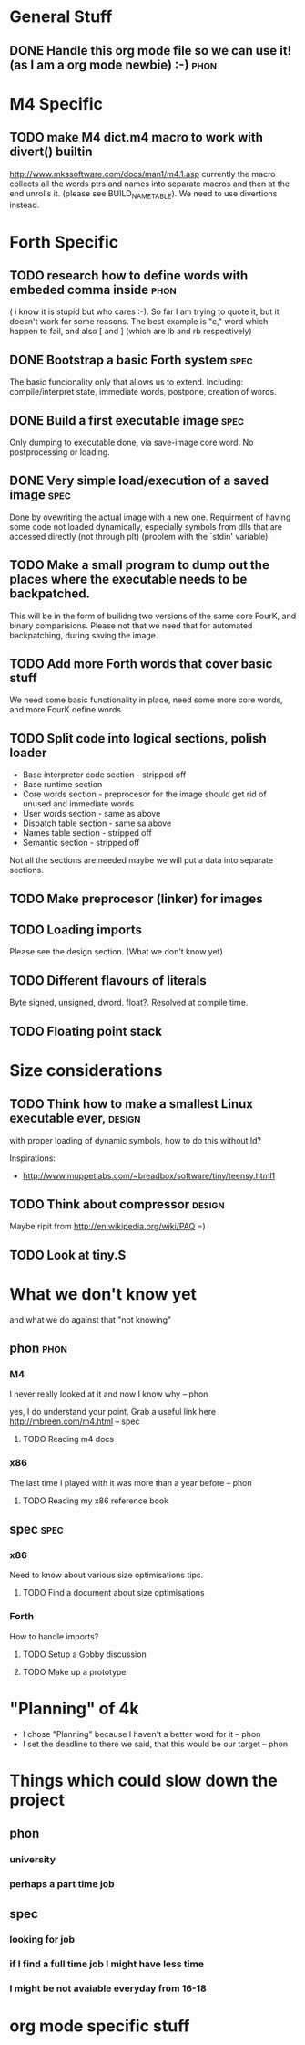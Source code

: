 * General Stuff  

** DONE Handle this org mode file so we can use it! (as I am a org mode newbie) :-) :phon:  
* M4 Specific 
** TODO make M4 dict.m4 macro to work with divert() builtin 
   http://www.mkssoftware.com/docs/man1/m4.1.asp
   currently the macro collects all the words ptrs and names into separate macros and then at the end unrolls it.
   (please see BUILD_NAME_TABLE). We need to use divertions instead.   
* Forth Specific
** TODO research how to define words with embeded comma inside	       :phon:
   SCHEDULED: <2009-09-23 Mit>
   ( i know it is stupid but who cares :-).
   So far I am trying to quote it, but it doesn't work for some reasons. 
   The best example is "c," word which happen to fail, 
   and also [ and ] (which are lb and rb respectively)
** DONE Bootstrap a basic Forth system				       :spec:
   The basic funcionality only that allows us to extend. 
   Including: compile/interpret state, immediate words, postpone, creation of words. 
** DONE Build a first executable image				       :spec:
   Only dumping to executable done, via save-image core word. No postprocessing or loading. 
** DONE Very simple load/execution of a saved image		       :spec:
   Done by ovewriting the actual image with a new one. 
   Requirment of having some code not loaded dynamically, especially symbols from
   dlls that are accessed directly (not through plt) (problem with the `stdin' variable).

** TODO Make a small program to dump out the places where the executable needs to be backpatched. 
  This will be in the form of builidng two versions of the same core FourK, and binary comparisions.
  Please not that we need that for automated backpatching, during saving the image.

** TODO Add more Forth words that cover basic stuff
   We need some basic functionality in place, need some more core words, and more FourK
   define words
** TODO Split code into logical sections, polish loader
   - Base interpreter code section - stripped off
   - Base runtime section
   - Core words section - preprocesor for the image should get rid of unused and immediate words 
   - User words section - same as above
   - Dispatch table section - same sa above
   - Names table section - stripped off
   - Semantic section - stripped off
   
   Not all the sections are needed maybe we will put a data into separate sections.
** TODO Make preprocesor (linker) for images
** TODO Loading imports
   Please see the design section. (What we don't know yet)
** TODO Different flavours of literals
   Byte signed, unsigned, dword. float?. Resolved at compile time.
** TODO Floating point stack
* Size considerations
** TODO Think how to make a smallest Linux executable ever,	     :design:
   with proper loading of dynamic symbols, how to do this without ld?
   
   Inspirations: 
   - http://www.muppetlabs.com/~breadbox/software/tiny/teensy.html1
** TODO Think about compressor					     :design:
   Maybe ripit from http://en.wikipedia.org/wiki/PAQ =)
** TODO Look at tiny.S
* What we don't know yet
  and what we do against that "not knowing"
** phon								       :phon:
*** M4
    I never really looked at it and now I know why
    -- phon
    
    yes, I do understand your point. Grab a useful link here
    http://mbreen.com/m4.html
    -- spec

**** TODO Reading m4 docs
     SCHEDULED: <2009-09-23 Mit>
*** x86
    The last time I played with it was more than a year
    before 
    -- phon
**** TODO Reading my x86 reference book       
     SCHEDULED: <2009-09-23 Mit>
** spec								       :spec:
*** x86
    Need to know about various size optimisations tips.
**** TODO Find a document about size optimisations

*** Forth
    How to handle imports?
   
**** TODO Setup a Gobby discussion
**** TODO Make up a prototype
* "Planning" of 4k
  DEADLINE: <2009-11-30 Mon>
  - I chose "Planning" because I haven't a better word 
    for it -- phon
  - I set the deadline to there we said, that this would 
    be our target -- phon
  
    
* Things which could slow down the project
** phon 
*** university
*** perhaps a part time job
** spec
*** looking for job
*** if I find a full time job I might have less time
*** I might be not avaiable everyday from 16-18
* org mode specific stuff
